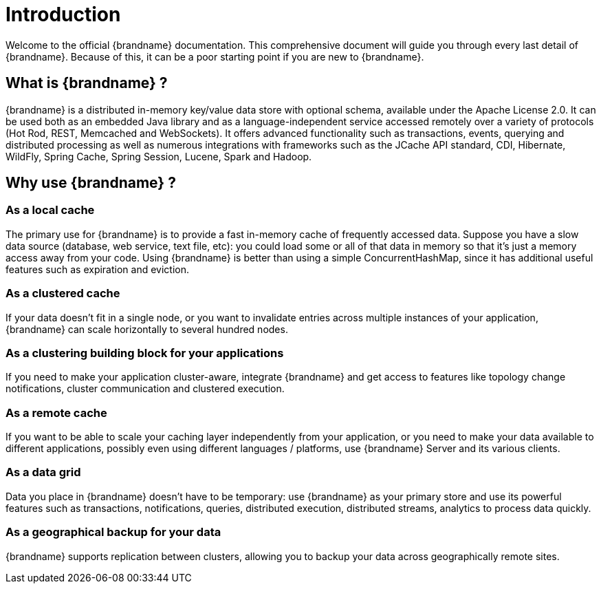 [[introduction]]
= Introduction

Welcome to the official {brandname} documentation.
This comprehensive document will guide you through every last detail of {brandname}.
Because of this, it can be a poor starting point if you are new to {brandname}.

== What is {brandname} ?

{brandname} is a distributed in-memory key/value data store with optional schema, available under the Apache License 2.0.
It can be used both as an embedded Java library and as a language-independent service accessed remotely over a variety of
protocols (Hot Rod, REST, Memcached and WebSockets). It offers advanced functionality such as transactions, events,
querying and distributed processing as well as numerous integrations with frameworks such as the JCache API standard,
CDI, Hibernate, WildFly, Spring Cache, Spring Session, Lucene, Spark and Hadoop.

== Why use {brandname} ?

=== As a local cache

The primary use for {brandname} is to provide a fast in-memory cache of frequently accessed data. Suppose you have a slow
data source (database, web service, text file, etc): you could load some or all of that data in memory so that it's just a
memory access away from your code. Using {brandname} is better than using a simple ConcurrentHashMap, since it has additional
useful features such as expiration and eviction.

=== As a clustered cache

If your data doesn't fit in a single node, or you want to invalidate entries across multiple instances of your application,
{brandname} can scale horizontally to several hundred nodes.

=== As a clustering building block for your applications

If you need to make your application cluster-aware, integrate {brandname} and get access to features like topology change
notifications, cluster communication and clustered execution.

=== As a remote cache

If you want to be able to scale your caching layer independently from your application, or you need to make your data
available to different applications, possibly even using different languages / platforms, use {brandname} Server and its
various clients.

=== As a data grid

Data you place in {brandname} doesn't have to be temporary: use {brandname} as your primary store and use its powerful features
such as transactions, notifications, queries, distributed execution, distributed streams, analytics to process data quickly.

=== As a geographical backup for your data

{brandname} supports replication between clusters, allowing you to backup your data across geographically remote sites.
